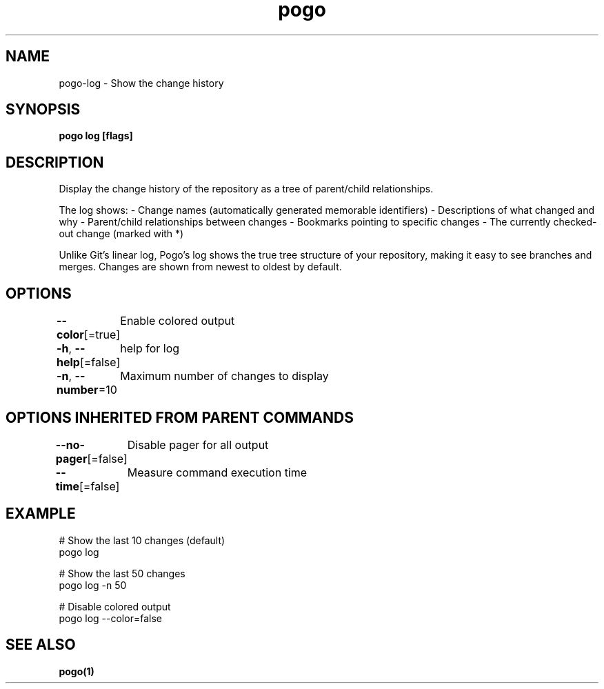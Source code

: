 .nh
.TH "pogo" "1" "Sep 2025" "pogo/dev" "Pogo Manual"

.SH NAME
pogo-log - Show the change history


.SH SYNOPSIS
\fBpogo log [flags]\fP


.SH DESCRIPTION
Display the change history of the repository as a tree of parent/child relationships.

.PP
The log shows:
- Change names (automatically generated memorable identifiers)
- Descriptions of what changed and why
- Parent/child relationships between changes
- Bookmarks pointing to specific changes
- The currently checked-out change (marked with *)

.PP
Unlike Git's linear log, Pogo's log shows the true tree structure of your
repository, making it easy to see branches and merges. Changes are shown
from newest to oldest by default.


.SH OPTIONS
\fB--color\fP[=true]
	Enable colored output

.PP
\fB-h\fP, \fB--help\fP[=false]
	help for log

.PP
\fB-n\fP, \fB--number\fP=10
	Maximum number of changes to display


.SH OPTIONS INHERITED FROM PARENT COMMANDS
\fB--no-pager\fP[=false]
	Disable pager for all output

.PP
\fB--time\fP[=false]
	Measure command execution time


.SH EXAMPLE
.EX
# Show the last 10 changes (default)
pogo log

# Show the last 50 changes
pogo log -n 50

# Disable colored output
pogo log --color=false
.EE


.SH SEE ALSO
\fBpogo(1)\fP
